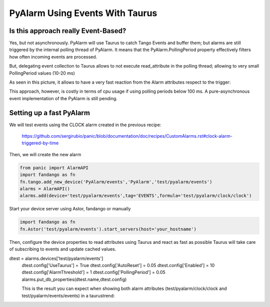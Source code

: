 PyAlarm Using Events With Taurus
================================

Is this approach really Event-Based?
------------------------------------

Yes, but not asynchronously. PyAlarm will use Taurus to catch Tango Events and buffer them; but alarms are still triggered by the internal polling thread of PyAlarm. 
It means that the PyAlarm.PollingPeriod property effectively filters how often incoming events are processed.

But, delegating event collection to Taurus allows to not execute read_attribute in the polling thread; allowing to very small PollingPeriod values (10-20 ms)

As seen in this picture, it allows to have a very fast reaction from the Alarm attributes respect to the trigger:

.. image:: clock-events-zoom.png
   :height: 100px
   :width: 200 px
   :scale: 50 %
   :alt: alternate text
   :align: right

This approach, however, is costly in terms of cpu usage if using polling periods below 100 ms. A pure-asynchronous event implementation of the PyAlarm is still pending.

Setting up a fast PyAlarm
-------------------------

We will test events using the CLOCK alarm created in the previous recipe:

 https://github.com/sergirubio/panic/blob/documentation/doc/recipes/CustomAlarms.rst#clock-alarm-triggered-by-time

Then, we will create the new alarm

.. code-block:: python

 from panic import AlarmAPI
 import fandango as fn
 fn.tango.add_new_device('PyAlarm/events','PyAlarm','test/pyalarm/events')
 alarms = AlarmAPI()
 alarms.add(device='test/pyalarm/events',tag='EVENTS',formula='test/pyalarm/clock/clock')

Start your device server using Astor, fandango or manually

.. code-block:: python

 import fandango as fn
 fn.Astor('test/pyalarm/events').start_servers(host='your_hostname')

Then, configure the device properties to read attributes using Taurus and react as fast as possible
Taurus will take care of subscribing to events and update cached values.

.. code-block:: python

dtest = alarms.devices['test/pyalarm/events']
 dtest.config['UseTaurus'] = True
 dtest.config['AutoReset'] = 0.05
 dtest.config['Enabled'] = 10
 dtest.config['AlarmThreshold'] = 1
 dtest.config['PollingPeriod'] = 0.05
 alarms.put_db_properties(dtest.name,dtest.config)
 
 This is the result you can expect when showing both alarm attributes (test/pyalarm/clock/clock and test/pyalarm/events/events) in a taurustrend:
 
 .. image:: clock-events.png
   :height: 100px
   :width: 200 px
   :scale: 50 %
   :alt: alternate text
   :align: right
